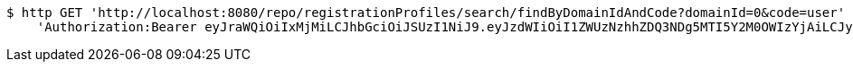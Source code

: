 [source,bash]
----
$ http GET 'http://localhost:8080/repo/registrationProfiles/search/findByDomainIdAndCode?domainId=0&code=user' \
    'Authorization:Bearer eyJraWQiOiIxMjMiLCJhbGciOiJSUzI1NiJ9.eyJzdWIiOiI1ZWUzNzhhZDQ3NDg5MTI5Y2M0OWIzYjAiLCJyb2xlcyI6W10sImlzcyI6Im1tYWR1LmNvbSIsImdyb3VwcyI6W10sImF1dGhvcml0aWVzIjpbXSwiY2xpZW50X2lkIjoiMjJlNjViNzItOTIzNC00MjgxLTlkNzMtMzIzMDA4OWQ0OWE3IiwiZG9tYWluX2lkIjoiMCIsImF1ZCI6InRlc3QiLCJuYmYiOjE1OTgwODQ4MzQsInVzZXJfaWQiOiIxMTExMTExMTEiLCJzY29wZSI6ImEuMC5yZWdfcHJvZmlsZS5yZWFkIiwiZXhwIjoxNTk4MDg0ODM5LCJpYXQiOjE1OTgwODQ4MzQsImp0aSI6ImY1YmY3NWE2LTA0YTAtNDJmNy1hMWUwLTU4M2UyOWNkZTg2YyJ9.FqDm3kF06T_zKir_6bH0xfceevg46lEwNnU0f1GZWnooLyPDPh17V28tFjDYbA42QHgkZbnC8fzJGefnxMI4pcxvbl2y7x3DJ6nulSY5k7Fv79auouYvYScys7Vits6DyyoFBkd5SKKBGhMrze4XMErjJj94EstogafXqFQgt8vl7QFB-s8p1PRV2VebayZqaNj0Tti2yw7DpHSlh1em-7-y-bMGkqRbTCYtAV37xFluQQHIl2S7b2D__hlAHqTQSiEdr5XGfHQGaWAkX9_CwX1OnlszMLHLiWz__-Dhy2ojJxei-s7lQ622XpLLO5NhU3C8ZBTRlISixdlDgw_qjA'
----